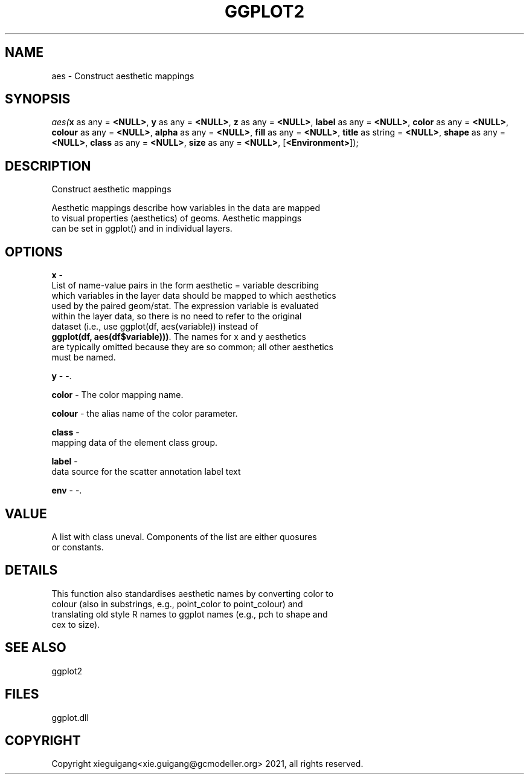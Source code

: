 .\" man page create by R# package system.
.TH GGPLOT2 1 2000-1月 "aes" "aes"
.SH NAME
aes \- Construct aesthetic mappings
.SH SYNOPSIS
\fIaes(\fBx\fR as any = \fB<NULL>\fR, 
\fBy\fR as any = \fB<NULL>\fR, 
\fBz\fR as any = \fB<NULL>\fR, 
\fBlabel\fR as any = \fB<NULL>\fR, 
\fBcolor\fR as any = \fB<NULL>\fR, 
\fBcolour\fR as any = \fB<NULL>\fR, 
\fBalpha\fR as any = \fB<NULL>\fR, 
\fBfill\fR as any = \fB<NULL>\fR, 
\fBtitle\fR as string = \fB<NULL>\fR, 
\fBshape\fR as any = \fB<NULL>\fR, 
\fBclass\fR as any = \fB<NULL>\fR, 
\fBsize\fR as any = \fB<NULL>\fR, 
..., 
[\fB<Environment>\fR]);\fR
.SH DESCRIPTION
.PP
Construct aesthetic mappings
 
 Aesthetic mappings describe how variables in the data are mapped 
 to visual properties (aesthetics) of geoms. Aesthetic mappings 
 can be set in ggplot() and in individual layers.
.PP
.SH OPTIONS
.PP
\fBx\fB \fR\- 
 List of name-value pairs in the form aesthetic = variable describing 
 which variables in the layer data should be mapped to which aesthetics 
 used by the paired geom/stat. The expression variable is evaluated 
 within the layer data, so there is no need to refer to the original 
 dataset (i.e., use ggplot(df, aes(variable)) instead of 
 \fBggplot(df, aes(df$variable)))\fR. The names for x and y aesthetics 
 are typically omitted because they are so common; all other aesthetics
 must be named.
. 
.PP
.PP
\fBy\fB \fR\- -. 
.PP
.PP
\fBcolor\fB \fR\- The color mapping name. 
.PP
.PP
\fBcolour\fB \fR\- the alias name of the color parameter. 
.PP
.PP
\fBclass\fB \fR\- 
 mapping data of the element class group.
. 
.PP
.PP
\fBlabel\fB \fR\- 
 data source for the scatter annotation label text
. 
.PP
.PP
\fBenv\fB \fR\- -. 
.PP
.SH VALUE
.PP
A list with class uneval. Components of the list are either quosures 
 or constants.
.PP
.SH DETAILS
.PP
This function also standardises aesthetic names by converting color to 
 colour (also in substrings, e.g., point_color to point_colour) and 
 translating old style R names to ggplot names (e.g., pch to shape and 
 cex to size).
.PP
.SH SEE ALSO
ggplot2
.SH FILES
.PP
ggplot.dll
.PP
.SH COPYRIGHT
Copyright xieguigang<xie.guigang@gcmodeller.org> 2021, all rights reserved.
